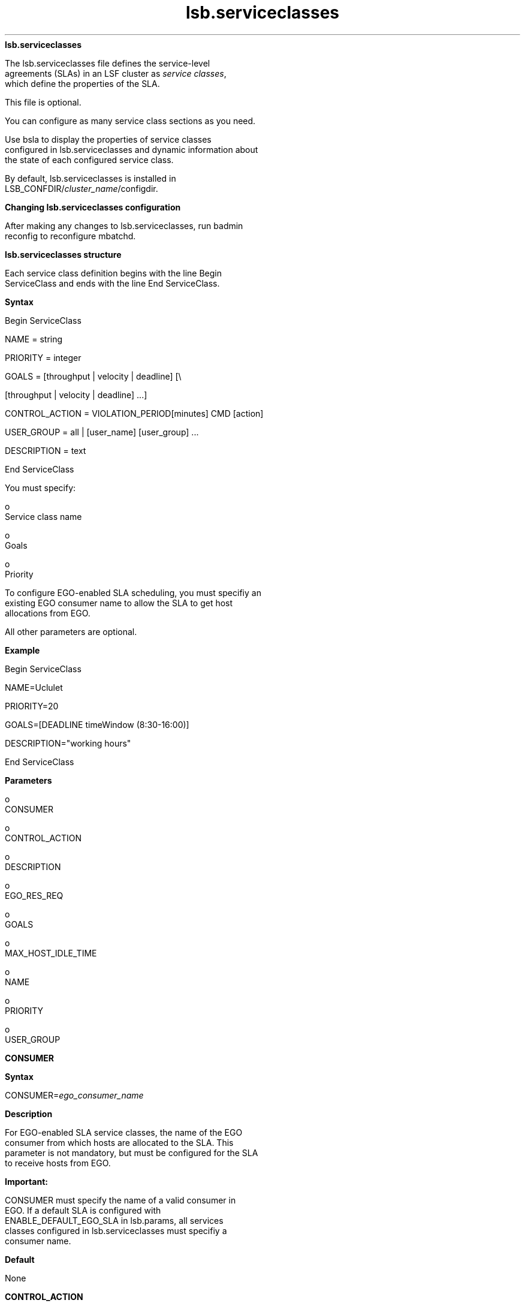 
.ad l

.ll 72

.TH lsb.serviceclasses 5 September 2009" "" "Platform LSF Version 7.0.6"
.nh
\fBlsb.serviceclasses\fR
.sp 2
   The lsb.serviceclasses file defines the service-level
   agreements (SLAs) in an LSF cluster as \fIservice classes\fR,
   which define the properties of the SLA.
.sp 2
   This file is optional.
.sp 2
   You can configure as many service class sections as you need.
.sp 2
   Use bsla to display the properties of service classes
   configured in lsb.serviceclasses and dynamic information about
   the state of each configured service class.
.sp 2
   By default, lsb.serviceclasses is installed in
   LSB_CONFDIR/\fIcluster_name\fR/configdir.
.sp 2 .SH "Changing lsb.serviceclasses configuration"
\fBChanging lsb.serviceclasses configuration\fR
.sp 2
   After making any changes to lsb.serviceclasses, run badmin
   reconfig to reconfigure mbatchd.
.sp 2 .SH "lsb.serviceclasses structure"
\fBlsb.serviceclasses structure\fR
.sp 2
   Each service class definition begins with the line Begin
   ServiceClass and ends with the line End ServiceClass.
.sp 2 .SH "Syntax"
\fBSyntax\fR
.sp 2
   Begin ServiceClass
.sp 2
   NAME           = string
.sp 2
   PRIORITY       = integer
.sp 2
   GOALS          = [throughput | velocity | deadline] [\\
.sp 2
                    [throughput | velocity | deadline] ...]
.sp 2
   CONTROL_ACTION = VIOLATION_PERIOD[minutes] CMD [action]
.sp 2
   USER_GROUP     = all | [user_name] [user_group] ...
.sp 2
   DESCRIPTION    = text
.sp 2
   End ServiceClass
.sp 2
   You must specify:
.sp 2
     o  
         Service class name
.sp 2
     o  
         Goals
.sp 2
     o  
         Priority
.sp 2
   To configure EGO-enabled SLA scheduling, you must specifiy an
   existing EGO consumer name to allow the SLA to get host
   allocations from EGO.
.sp 2
   All other parameters are optional.
.sp 2 .SH "Example"
\fBExample\fR
.sp 2
   Begin ServiceClass 
.sp 2
   NAME=Uclulet 
.sp 2
   PRIORITY=20 
.sp 2
   GOALS=[DEADLINE timeWindow (8:30-16:00)] 
.sp 2
   DESCRIPTION="working hours" 
.sp 2
   End ServiceClass
.sp 2 .SH "Parameters"
\fBParameters\fR
.sp 2
     o  
         CONSUMER
.sp 2
     o  
         CONTROL_ACTION
.sp 2
     o  
         DESCRIPTION
.sp 2
     o  
         EGO_RES_REQ
.sp 2
     o  
         GOALS
.sp 2
     o  
         MAX_HOST_IDLE_TIME
.sp 2
     o  
         NAME
.sp 2
     o  
         PRIORITY
.sp 2
     o  
         USER_GROUP
.sp 2
\fBCONSUMER\fR
.sp 2

.sp 2 .SH "Syntax"
\fBSyntax\fR
.sp 2
   \fRCONSUMER=\fR\fIego_consumer_name\fR
.sp 2 .SH "Description"
\fBDescription\fR
.sp 2
   For EGO-enabled SLA service classes, the name of the EGO
   consumer from which hosts are allocated to the SLA. This
   parameter is not mandatory, but must be configured for the SLA
   to receive hosts from EGO.
.sp 2
      \fBImportant: \fR
.sp 2
         CONSUMER must specify the name of a valid consumer in
         EGO. If a default SLA is configured with
         ENABLE_DEFAULT_EGO_SLA in lsb.params, all services
         classes configured in lsb.serviceclasses must specifiy a
         consumer name.
.sp 2 .SH "Default"
\fBDefault\fR
.sp 2
   None
.sp 2
\fBCONTROL_ACTION\fR
.sp 2

.sp 2 .SH "Syntax"
\fBSyntax\fR
.sp 2
   \fRCONTROL_ACTION\fR=VIOLATION_PERIOD[\fIminutes\fR] CMD
   [\fIaction\fR]
.sp 2 .SH "Description"
\fBDescription\fR
.sp 2
   Optional. Configures a control action to be run if the SLA
   goal is delayed for a specified number of minutes.
.sp 2
   If the SLA goal is delayed for longer than VIOLATION_PERIOD,
   the action specified by CMD is invoked. The violation period
   is reset and if the SLA is still active when the violation
   period expires again, the action runs again. If the SLA has
   multiple active goals that are in violation, the action is run
   for each of them.
.sp 2 .SH "Example"
\fBExample\fR
.sp 2
   CONTROL_ACTION=VIOLATION_PERIOD[10] CMD [echo `date`: SLA is in violation >> ! /tmp/sla_violation.log]
.sp 2 .SH "Default"
\fBDefault\fR
.sp 2
   None
.sp 2
\fBDESCRIPTION\fR
.sp 2

.sp 2 .SH "Syntax"
\fBSyntax\fR
.sp 2
   \fRDESCRIPTION\fR=\fItext\fR
.sp 2 .SH "Description"
\fBDescription\fR
.sp 2
   Optional. Description of the service class. Use bsla to
   display the description text.
.sp 2
   This description should clearly describe the features of the
   service class to help users select the proper service class
   for their jobs.
.sp 2
   The text can include any characters, including white space.
   The text can be extended to multiple lines by ending the
   preceding line with a backslash (\\).
.sp 2 .SH "Default"
\fBDefault\fR
.sp 2
   None
.sp 2
\fBEGO_RES_REQ\fR
.sp 2

.sp 2 .SH "Syntax"
\fBSyntax\fR
.sp 2
   \fREGO_RES_REQ=\fR\fIres_req\fR
.sp 2 .SH "Description"
\fBDescription\fR
.sp 2
   For EGO-enabled SLA service classes, the EGO resource
   requirement that specifies the characteristics of the hosts
   that EGO will assign to the SLA.
.sp 2
   Must be a valid EGO resource requirement. The EGO resource
   requirement string supports the select section, but the format
   is different from LSF resource requirements.
.sp 2 .SH "Example"
\fBExample\fR
.sp 2
   EGO_RES_REQ=select(linux && maxmem > 100)
.sp 2 .SH "Default"
\fBDefault\fR
.sp 2
   None
.sp 2
\fBGOALS\fR
.sp 2

.sp 2 .SH "Syntax"
\fBSyntax\fR
.sp 2
   \fRGOALS\fR=[\fIthroughput\fR | \fIvelocity\fR |
   \fIdeadline\fR] [\\
.sp 2
   [\fIthroughput\fR | \fIvelocity\fR | \fIdeadline\fR] ...]
.sp 2 .SH "Description"
\fBDescription\fR
.sp 2
   \fIRequired.\fR Defines the service-level goals for the
   service class. A service class can have more than one goal,
   each active at different times of the day and days of the
   week. Outside of the time window, the SLA is inactive and jobs
   are scheduled as if no service class is defined. LSF does not
   enforce any service-level goal for an inactive SLA.
.sp 2
   The time windows of multiple service-level goals can overlap.
   In this case, the largest number of jobs is run.
.sp 2
   An active SLA can have a status of On time if it is meeting
   the goal, and a status Delayed, if it is missing its goals.
.sp 2
   A service-level goal defines:
.sp 2
   \fIthroughput\fR — expressed as \fIfinished\fR jobs per hour
   and an optional time window when the goal is active.
   \fIthroughput\fR has the form:
.sp 2
   GOALS=[THROUGHPUT num_jobs timeWindow [(time_window)]]
.sp 2
   If no time window is configured, THROUGHPUT can be the only
   goal in the service class. The service class is always active,
   and bsla displays \fRACTIVE WINDOW: Always Open\fR.
.sp 2
   \fIvelocity\fR — expressed as \fIconcurrently\fR running jobs
   and an optional time window when the goal is active.
   \fIvelocity\fR has the form:
.sp 2
   GOALS=[VELOCITY num_jobs timeWindow [(time_window)]]
.sp 2
   If no time window is configured, VELOCITY can be the only goal
   in the service class. The service class is always active, and
   bsla displays \fRACTIVE WINDOW: Always Open\fR.
.sp 2
   \fIdeadline\fR — indicates that all jobs in the service class
   should complete by the end of the specified time window. The
   time window is required for a deadline goal. \fIdeadline\fR
   has the form:
.sp 2
   GOALS=[DEADLINE timeWindow (time_window)]
.sp 2
      \fBRestriction: \fR
.sp 2
         EGO-enabled SLA service classes only support velocity
         goals. Deadline and throughput goals are not supported.
         The configured configured velocity value for EGO-enabled
         SLA service classes is considered to be a \fIminimum\fR
         number of jobs that should be in run state from the SLA
.sp 2 .SH "Time window format"
\fBTime window format\fR
.sp 2
   The time window of an SLA goal has the standard form:
.sp 2
   begin_time-end_time
.sp 2
   Times are specified in the format:
.sp 2
   [day:]hour[:minute]
.sp 2
   where all fields are numbers with the following ranges:
.sp 2
     o  
         \fIday of the week\fR: 0-6 (0 is Sunday)
.sp 2
     o  
         \fIhour\fR: 0-23
.sp 2
     o  
         \fIminute\fR: 0-59
.sp 2
   Specify a time window one of the following ways:
.sp 2
     o  
         \fIhour\fR-\fIhour\fR
.sp 2
     o  
         \fIhour\fR:\fIminute\fR-\fIhour\fR:\fIminute\fR
.sp 2
     o  
         \fIday\fR:\fIhour\fR:\fIminute\fR-\fIday\fR:\fIhour\fR:\fIminute\fR
.sp 2
   The default value for minute is 0 (on the hour); the default
   value for day is every day of the week.
.sp 2
   You must specify at least the hour. Day of the week and minute
   are optional. Both the start time and end time values must use
   the same syntax. If you do not specify a minute, LSF assumes
   the first minute of the hour (\fR:00\fR). If you do not
   specify a day, LSF assumes every day of the week. If you do
   specify the day, you must also specify the minute.
.sp 2
   You can specify multiple time windows, but they cannot
   overlap. For example:
.sp 2
   timeWindow(8:00-14:00 18:00-22:00)
.sp 2
   is correct, but
.sp 2
   timeWindow(8:00-14:00 11:00-15:00)
.sp 2
   is not valid.
.sp 2
      \fBTip: \fR
.sp 2
         To configure a time window that is always open, use the
         timeWindow keyword with empty parentheses.
.sp 2 .SH "Examples"
\fBExamples\fR
.sp 2
   GOALS=[THROUGHPUT 2 timeWindow ()]
.sp 2
   GOALS=[THROUGHPUT 10 timeWindow (8:30-16:30)]
.sp 2
   GOALS=[VELOCITY 5 timeWindow ()]
.sp 2
   GOALS=[DEADLINE timeWindow (16:30-8:30)]\\
.sp 2
           [VELOCITY 10 timeWindow (8:30-16:30)]
.sp 2
\fBMAX_HOST_IDLE_TIME\fR
.sp 2

.sp 2 .SH "Syntax"
\fBSyntax\fR
.sp 2
   \fRMAX_HOST_IDLE_TIME=\fR\fIseconds\fR
.sp 2 .SH "Description"
\fBDescription\fR
.sp 2
   For EGO-enabled SLA service classes, number of seconds that
   the SLA will hold its idle hosts before LSF releases them to
   EGO. Each SLA can configure a different idle time. Do not set
   this parameter to a small value, or LSF may release hosts too
   quickly.
.sp 2 .SH "Default"
\fBDefault\fR
.sp 2
   120 seconds
.sp 2
\fBNAME\fR
.sp 2

.sp 2 .SH "Syntax"
\fBSyntax\fR
.sp 2
   \fRNAME\fR=\fIstring\fR
.sp 2 .SH "Description"
\fBDescription\fR
.sp 2
   \fIRequired.\fR A unique name that identifies the service
   class.
.sp 2
   Specify any ASCII string 60 characters or less. You can use
   letters, digits, underscores (_) or dashes (-). You cannot use
   blank spaces.
.sp 2
      \fBImportant: \fR
.sp 2
         The name you use cannot be the same as an existing host
         partition, user group name, or fairshare queue name.
.sp 2 .SH "Example"
\fBExample\fR
.sp 2
   NAME=Tofino
.sp 2 .SH "Default"
\fBDefault\fR
.sp 2
   None. You must provide a unique name for the service class.
.sp 2
\fBPRIORITY\fR
.sp 2

.sp 2 .SH "Syntax"
\fBSyntax\fR
.sp 2
   \fRPRIORITY\fR=\fIinteger\fR
.sp 2 .SH "Description"
\fBDescription\fR
.sp 2
   \fIRequired.\fR The service class priority. A higher value
   indicates a higher priority, relative to other service
   classes. Similar to queue priority, service classes access the
   cluster resources in priority order.
.sp 2
   LSF schedules jobs from one service class at a time, starting
   with the highest-priority service class. If multiple service
   classes have the same priority, LSF runs all the jobs from
   these service classes in first-come, first-served order.
.sp 2
   Service class priority in LSF is completely independent of the
   UNIX scheduler’s priority system for time-sharing processes.
   In LSF, the NICE parameter is used to set the UNIX
   time-sharing priority for batch jobs.
.sp 2 .SH "Default"
\fBDefault\fR
.sp 2
   1 (lowest possible priority)
.sp 2
\fBUSER_GROUP\fR
.sp 2

.sp 2 .SH "Syntax"
\fBSyntax\fR
.sp 2
   USER_GROUP=all | [\fIuser_name\fR] [\fIuser_group\fR] ...
.sp 2 .SH "Description"
\fBDescription\fR
.sp 2
   Optional. A space-separated list of user names or user groups
   who can submit jobs to the service class. Administrators,
   root, and all users or groups listed can use the service
   class.
.sp 2
   Use the reserved word all to specify all LSF users. LSF
   cluster administrators are automatically included in the list
   of users, so LSF cluster administrators can submit jobs to any
   service class, or switch any user’s jobs into this service
   class, even if they are not listed.
.sp 2
   If user groups are specified in lsb.users, each user in the
   group can submit jobs to this service class. If a group
   contains a subgroup, the service class policy applies to each
   member in the subgroup recursively. If the group can define
   fairshare among its members, the SLA defined by the service
   class enforces the fairshare policy among the users of the
   SLA.
.sp 2
   User names must be valid login names. User group names can be
   LSF user groups (in lsb.users) or UNIX and Windows user
   groups.
.sp 2 .SH "Example"
\fBExample\fR
.sp 2
   USER_GROUP=user1 user2 ugroup1
.sp 2 .SH "Default"
\fBDefault\fR
.sp 2
   all (all users in the cluster can submit jobs to the service
   class)
.sp 2
\fBExamples\fR
.sp 2
     o  
         The service class \fRUclulet\fR defines one deadline
         goal that is active during working hours between 8:30 AM
         and 4:00 PM. All jobs in the service class should
         complete by the end of the specified time window.
         Outside of this time window, the SLA is inactive and
         jobs are scheduled without any goal being enforced:
.sp 2
         Begin ServiceClass 
.sp 2
         NAME=Uclulet 
.sp 2
         PRIORITY=20 
.sp 2
         GOALS=[DEADLINE timeWindow (8:30-16:00)] 
.sp 2
         DESCRIPTION="working hours" 
.sp 2
         End ServiceClass
.sp 2
     o  
         The service class \fRNanaimo\fR defines a deadline goal
         that is active during the weekends and at nights.
.sp 2
         Begin ServiceClass 
.sp 2
         NAME=Nanaimo 
.sp 2
         PRIORITY=20 
.sp 2
         GOALS=[DEADLINE timeWindow (5:18:00-1:8:30 20:00-8:30)] 
.sp 2
         DESCRIPTION="weekend nighttime regression tests" 
.sp 2
         End ServiceClass
.sp 2
     o  
         The service class \fRInuvik\fR defines a throughput goal
         of 6 jobs per hour that is always active:
.sp 2
         Begin ServiceClass 
.sp 2
         NAME=Inuvik 
.sp 2
         PRIORITY=20 
.sp 2
         GOALS=[THROUGHPUT 6 timeWindow ()] 
.sp 2
         DESCRIPTION="constant throughput" 
.sp 2
         End ServiceClass
.sp 2
     o  
         The service class \fRTofino\fR defines two velocity
         goals in a 24 hour period. The first goal is to have a
         maximum of 10 concurrently running jobs during business
         hours (9:00 a.m. to 5:00 p.m). The second goal is a
         maximum of 30 concurrently running jobs during off-hours
         (5:30 p.m. to 8:30 a.m.)
.sp 2
         Begin ServiceClass 
.sp 2
         NAME=Tofino 
.sp 2
         PRIORITY=20 
.sp 2
         GOALS=[VELOCITY 10 timeWindow (9:00-17:00)] \\
.sp 2
               [VELOCITY 30 timeWindow (17:30-8:30)] 
.sp 2
         DESCRIPTION="day and night velocity" 
.sp 2
         End ServiceClass
.sp 2
     o  
         The service class \fRKyuquot\fR defines a velocity goal
         that is active during working hours (9:00 a.m. to 5:30
         p.m.) and a deadline goal that is active during
         off-hours (5:30 p.m. to 9:00 a.m.) Only users
         \fRuser1\fR and \fRuser2\fR can submit jobs to this
         service class.
.sp 2
         Begin ServiceClass 
.sp 2
         NAME=Kyuquot 
.sp 2
         PRIORITY=23 
.sp 2
         USER_GROUP=user1 user2 
.sp 2
         GOALS=[VELOCITY 8 timeWindow (9:00-17:30)] \\
.sp 2
               [DEADLINE timeWindow (17:30-9:00)]
.sp 2
         DESCRIPTION="Daytime/Nighttime SLA" 
.sp 2
         End ServiceClass
.sp 2
     o  
         The service class \fRTevere\fR defines a combination
         similar to \fRKyuquot\fR, but with a deadline goal that
         takes effect overnight and on weekends. During the
         working hours in weekdays the velocity goal favors a mix
         of short and medium jobs.
.sp 2
         Begin ServiceClass 
.sp 2
         NAME=Tevere 
.sp 2
         PRIORITY=20 
.sp 2
         GOALS=[VELOCITY 100 timeWindow (9:00-17:00)] \\
.sp 2
               [DEADLINE timeWindow (17:30-8:30 5:17:30-1:8:30)] 
.sp 2
         DESCRIPTION="nine to five"
.sp 2
         End ServiceClass
